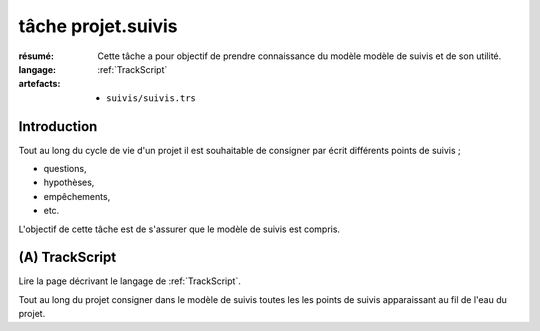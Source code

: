 ..  _`tâche projet.suivis`:

tâche projet.suivis
===================

:résumé: Cette tâche a pour objectif de prendre connaissance du modèle
    modèle de suivis et de son utilité.

:langage: :ref:`TrackScript`
:artefacts:
    * ``suivis/suivis.trs``

Introduction
------------

Tout au long du cycle de vie d'un projet il est souhaitable de consigner
par écrit différents points de suivis ;

*   questions,
*   hypothèses,
*   empêchements,
*   etc.

L'objectif de cette tâche est de s'assurer que le modèle de suivis
est compris.

(A) TrackScript
---------------

Lire la page décrivant le langage de :ref:`TrackScript`.

Tout au long du projet consigner dans le modèle de suivis toutes les
les points de suivis apparaissant au fil de l'eau du projet.
